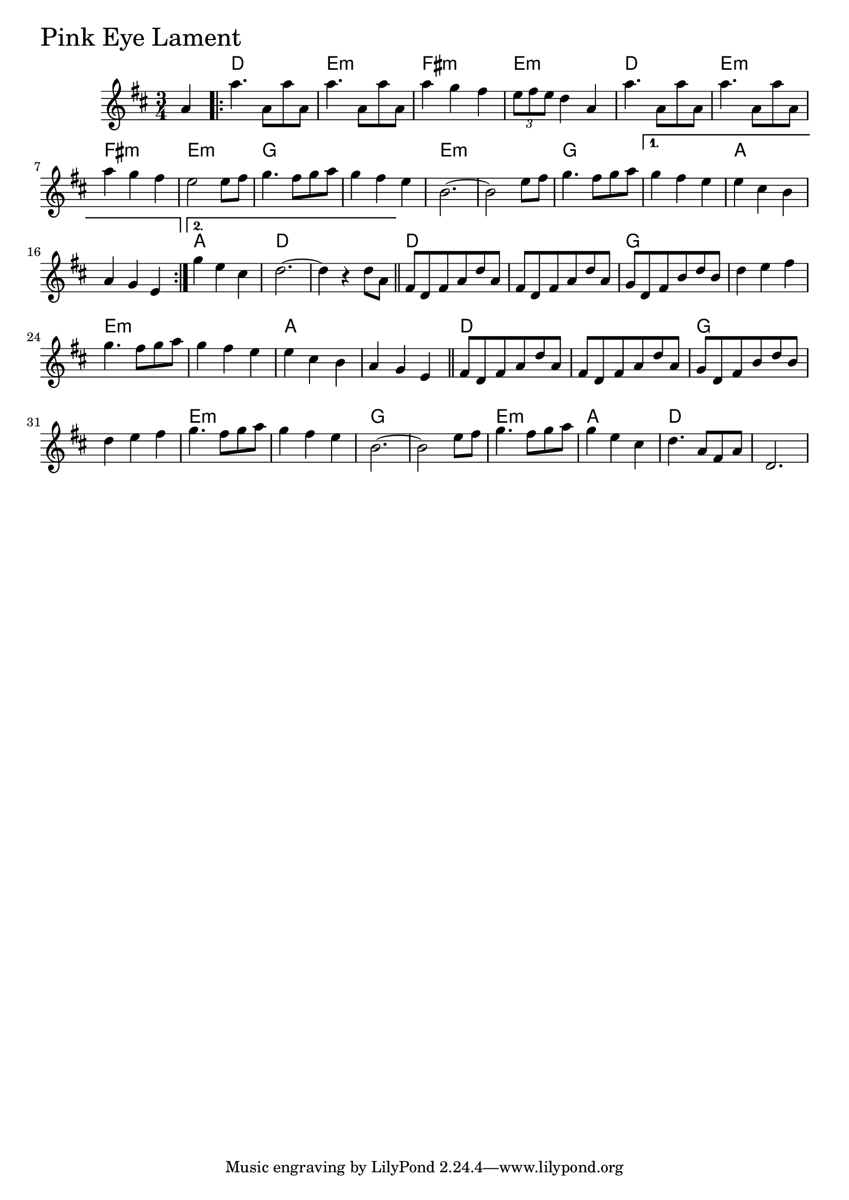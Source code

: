 \version "2.18.0"

PinkEyeLamentChords = \chordmode{
  s4
  d2. e:m fis:m e:m d e:m fis:m e:m
  g s e:m s g s a s a d s
  d s g s e:m s a s
  d s g s e:m s g s e:m a d s
}

PinkEyeLament = \relative{
  \key d \major
  \time 3/4
  \partial 4 a'4
  \repeat volta 2{
    a'4. a,8 a' a,
    a'4. a,8 a' a,
    a'4 g fis
    \tuplet 3/2 {e8 fis e} d4 a
    a'4. a,8 a' a,
    a'4. a,8 a' a,
    a'4 g fis
    e2 e8 fis
    g4. fis8 g a
    g4 fis e
    b2.~
    b2 e8 fis
    g4. fis8 g a
  }
  \alternative{
    {g4 fis e
     e cis b
     a g e}
    {g'4 e cis
     d2.~
     d4 r4 d8 a}
  }\bar "||"
  fis d fis a d a
  fis d fis a d a
  g d fis b d b
  d4 e fis
  g4. fis8 g a
  g4 fis e
  e cis b
  a g e \bar "||"
  fis8 d fis a d a
  fis d fis a d a
  g d fis b d b
  d4 e fis
  g4. fis8 g a
  g4 fis e
  b2.~
  b2 e8 fis
  g4. fis8 g a
  g4 e cis
  d4. a8 fis a
  d,2.
}

\score {
  <<
    \new ChordNames \PinkEyeLamentChords 
    \new Staff { \clef treble \PinkEyeLament }
  >>
  \header { piece = \markup {\fontsize #4.0 "Pink Eye Lament"}}
  \layout {}
  \midi {}
}
